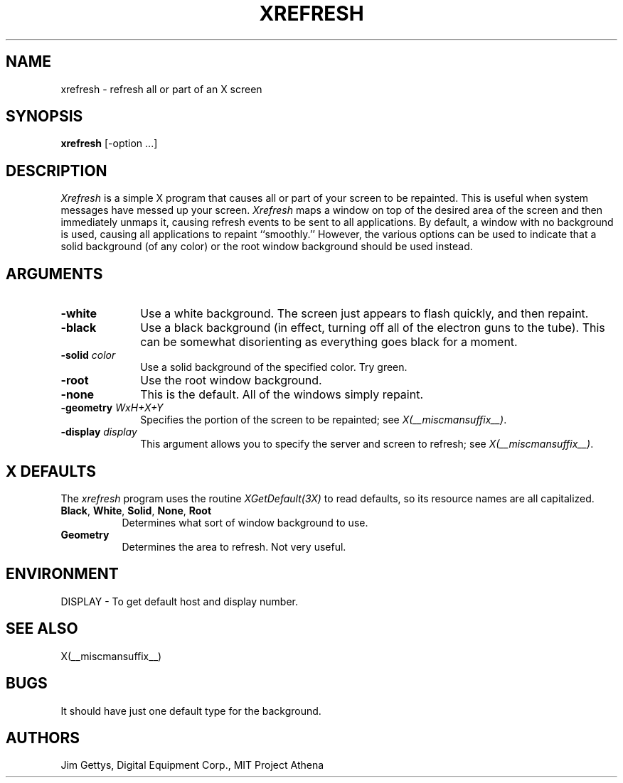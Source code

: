 .\" $Xorg: xrefresh.man,v 1.4 2001/02/09 02:05:56 xorgcvs Exp $
.\" Copyright 1988, 1998  The Open Group
.\" 
.\" Permission to use, copy, modify, distribute, and sell this software and its
.\" documentation for any purpose is hereby granted without fee, provided that
.\" the above copyright notice appear in all copies and that both that
.\" copyright notice and this permission notice appear in supporting
.\" documentation.
.\" 
.\" The above copyright notice and this permission notice shall be included
.\" in all copies or substantial portions of the Software.
.\" 
.\" THE SOFTWARE IS PROVIDED "AS IS", WITHOUT WARRANTY OF ANY KIND, EXPRESS
.\" OR IMPLIED, INCLUDING BUT NOT LIMITED TO THE WARRANTIES OF
.\" MERCHANTABILITY, FITNESS FOR A PARTICULAR PURPOSE AND NONINFRINGEMENT.
.\" IN NO EVENT SHALL THE OPEN GROUP BE LIABLE FOR ANY CLAIM, DAMAGES OR
.\" OTHER LIABILITY, WHETHER IN AN ACTION OF CONTRACT, TORT OR OTHERWISE,
.\" ARISING FROM, OUT OF OR IN CONNECTION WITH THE SOFTWARE OR THE USE OR
.\" OTHER DEALINGS IN THE SOFTWARE.
.\" 
.\" Except as contained in this notice, the name of The Open Group shall
.\" not be used in advertising or otherwise to promote the sale, use or
.\" other dealings in this Software without prior written authorization
.\" from The Open Group.
.\"
.\" $XFree86: xc/programs/xrefresh/xrefresh.man,v 1.7 2001/01/27 18:21:22 dawes Exp $
.\"
.TH XREFRESH 1 __xorgversion__
.SH NAME
xrefresh - refresh all or part of an X screen
.SH SYNOPSIS
.B "xrefresh"
[-option ...] 
.SH DESCRIPTION
.PP
.I Xrefresh
is a simple X program that causes all or part of your screen to be repainted.
This is useful when system messages have messed up your screen.
.I Xrefresh
maps a window on top of the desired area of the screen and then immediately
unmaps it, 
causing refresh events to be sent to all applications.  By default,
a window with no background is used, causing all applications to repaint
``smoothly.''
However, the various options can be used to indicate that a solid background 
(of any color) or the root window background should be used instead.
.SH ARGUMENTS
.PP
.TP 10
.B \-white
Use a white background.  The screen just appears to flash quickly, and then
repaint.
.PP
.TP 10
.B \-black
Use a black background (in effect, turning off all of the electron guns to
the tube).  This can be somewhat disorienting as everything goes black for
a moment.
.PP
.TP 10
.B \-solid \fIcolor\fP
Use a solid background of the specified color.  Try green.
.PP
.TP 10
.B \-root
Use the root window background.
.PP
.TP 10
.B \-none
This is the default.  All of the windows simply repaint.
.PP
.TP 10
.B \-geometry \fIWxH+X+Y\fP
Specifies the portion of the screen to be repainted; see \fIX(__miscmansuffix__)\fP.
.PP
.TP 10
.B \-display \fIdisplay\fP
This  argument  allows  you  to  specify the server and screen to
refresh; see \fIX(__miscmansuffix__)\fP.
.SH X DEFAULTS
The
.I xrefresh
program uses the routine 
.I XGetDefault(3X)
to read defaults, so its resource names are all capitalized.
.PP
.TP 8
.B Black\fP, \fBWhite\fP, \fBSolid\fP, \fBNone\fP, \fBRoot\fP
Determines what sort of window background to use.
.PP
.TP 8
.B Geometry
Determines the area to refresh.  Not very useful.
.SH ENVIRONMENT
.PP
.TP 8
DISPLAY - To get default host and display number.
.SH SEE ALSO
X(__miscmansuffix__)
.SH BUGS
.PP
It should have just one default type for the background.
.SH AUTHORS
Jim Gettys, Digital Equipment Corp., MIT Project Athena

